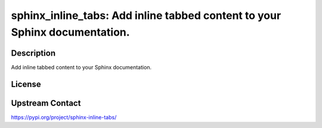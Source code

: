 sphinx_inline_tabs: Add inline tabbed content to your Sphinx documentation.
===========================================================================

Description
-----------

Add inline tabbed content to your Sphinx documentation.

License
-------

Upstream Contact
----------------

https://pypi.org/project/sphinx-inline-tabs/

